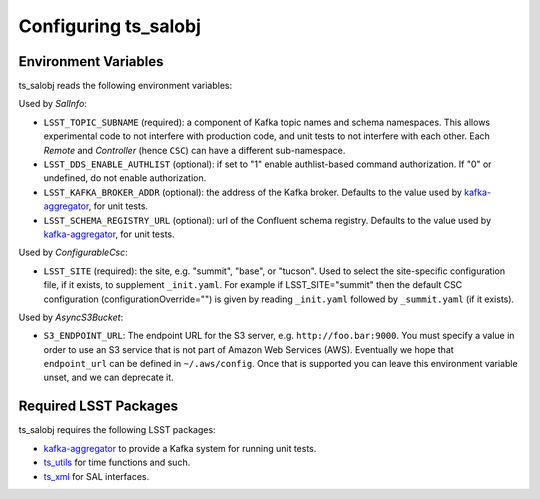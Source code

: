 .. py:currentmodule:: lsst.ts.salobj

.. _lsst.ts.salobj-configuration:

#####################
Configuring ts_salobj
#####################

.. _lsst.ts.salobj-configuration_environment_variables:

Environment Variables
---------------------

ts_salobj reads the following environment variables:

Used by `SalInfo`:

* ``LSST_TOPIC_SUBNAME`` (required): a component of Kafka topic names and schema namespaces.
  This allows experimental code to not interfere with production code, and unit tests to not interfere with each other.
  Each `Remote` and `Controller` (hence ``CSC``) can have a different sub-namespace.

* ``LSST_DDS_ENABLE_AUTHLIST`` (optional): if set to "1" enable authlist-based command authorization.
  If "0" or undefined, do not enable authorization.

* ``LSST_KAFKA_BROKER_ADDR`` (optional): the address of the Kafka broker.
  Defaults to the value used by `kafka-aggregator`_, for unit tests.

* ``LSST_SCHEMA_REGISTRY_URL`` (optional): url of the Confluent schema registry.
  Defaults to the value used by `kafka-aggregator`_, for unit tests.

Used by `ConfigurableCsc`:

* ``LSST_SITE`` (required): the site, e.g. "summit", "base", or "tucson".
  Used to select the site-specific configuration file, if it exists, to supplement ``_init.yaml``.
  For example if LSST_SITE="summit" then the default CSC configuration (configurationOverride="") is given by reading ``_init.yaml`` followed by ``_summit.yaml`` (if it exists).

Used by `AsyncS3Bucket`:

* ``S3_ENDPOINT_URL``: The endpoint URL for the S3 server, e.g. ``http://foo.bar:9000``.
  You must specify a value in order to use an S3 service that is not part of Amazon Web Services (AWS).
  Eventually we hope that ``endpoint_url`` can be defined in ``~/.aws/config``.
  Once that is supported you can leave this environment variable unset, and we can deprecate it.

.. _lsst.ts.salobj-configuration_other:

Required LSST Packages
----------------------

ts_salobj requires the following LSST packages:

* `kafka-aggregator`_ to provide a Kafka system for running unit tests.
* `ts_utils`_ for time functions and such.
* `ts_xml`_ for SAL interfaces.

.. _kafka-aggregator: https://kafka-aggregator.lsst.io/
.. _ts_utils: https://github.com/lsst-ts/ts_utils
.. _ts_xml: https://github.com/lsst-ts/ts_xml
